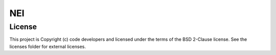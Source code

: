 NEI
========================

License
-------

This project is Copyright (c) code developers and licensed under the
terms of the BSD 2-Clause license. See the licenses folder for
external licenses.
